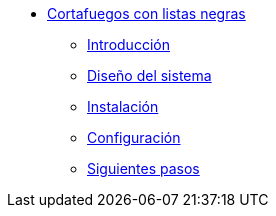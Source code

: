 * xref:guide-basic-nfqueue-xlist:index.adoc[Cortafuegos con listas negras]
** xref:guide-basic-nfqueue-xlist:introduction.adoc[Introducción]
** xref:guide-basic-nfqueue-xlist:design.adoc[Diseño del sistema]
** xref:guide-basic-nfqueue-xlist:installation.adoc[Instalación]
** xref:guide-basic-nfqueue-xlist:configuration.adoc[Configuración]
** xref:guide-basic-nfqueue-xlist:next-steps.adoc[Siguientes pasos]
